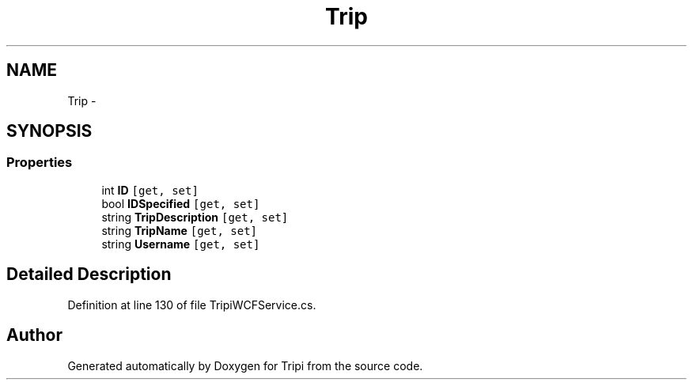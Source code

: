 .TH "Trip" 3 "18 Feb 2010" "Version revision 98" "Tripi" \" -*- nroff -*-
.ad l
.nh
.SH NAME
Trip \- 
.PP
 

.SH SYNOPSIS
.br
.PP
.SS "Properties"

.in +1c
.ti -1c
.RI "int \fBID\fP\fC [get, set]\fP"
.br
.RI "\fI\fP"
.ti -1c
.RI "bool \fBIDSpecified\fP\fC [get, set]\fP"
.br
.RI "\fI\fP"
.ti -1c
.RI "string \fBTripDescription\fP\fC [get, set]\fP"
.br
.RI "\fI\fP"
.ti -1c
.RI "string \fBTripName\fP\fC [get, set]\fP"
.br
.RI "\fI\fP"
.ti -1c
.RI "string \fBUsername\fP\fC [get, set]\fP"
.br
.RI "\fI\fP"
.in -1c
.SH "Detailed Description"
.PP 

.PP
Definition at line 130 of file TripiWCFService.cs.

.SH "Author"
.PP 
Generated automatically by Doxygen for Tripi from the source code.
